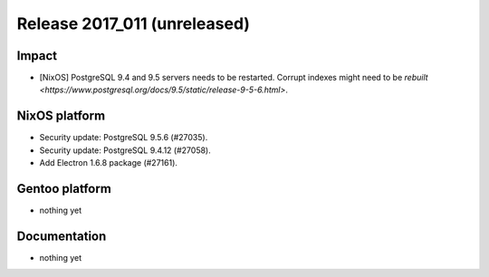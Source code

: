 .. XXX update on release :Publish Date: YYYY-MM-DD

Release 2017_011 (unreleased)
-----------------------------

Impact
^^^^^^

* [NixOS] PostgreSQL 9.4 and 9.5 servers needs to be restarted. Corrupt indexes
  might
  need to be `rebuilt
  <https://www.postgresql.org/docs/9.5/static/release-9-5-6.html>`.


NixOS platform
^^^^^^^^^^^^^^

* Security update: PostgreSQL 9.5.6 (#27035).
* Security update: PostgreSQL 9.4.12 (#27058).
* Add Electron 1.6.8 package (#27161).


Gentoo platform
^^^^^^^^^^^^^^^

* nothing yet


Documentation
^^^^^^^^^^^^^

* nothing yet


.. vim: set spell spelllang=en:
